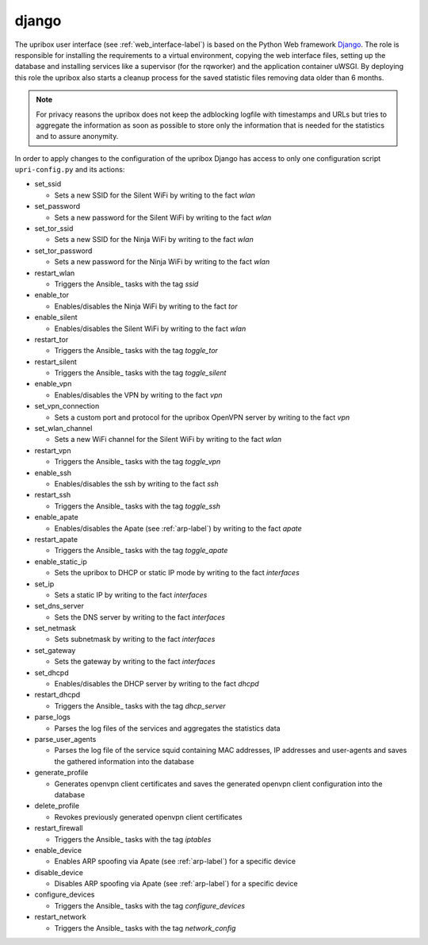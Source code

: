 .. _django-label:

django
------

The upribox user interface (see :ref:`web_interface-label`) is based on the Python Web framework Django_.
The role is responsible for installing the requirements to a virtual environment, copying the web interface files,
setting up the database and installing services like a supervisor (for the rqworker) and the application container uWSGI.
By deploying this role the upribox also starts a cleanup process for the saved statistic files removing data older than 6 months.

.. note::
    For privacy reasons the upribox does not keep the adblocking logfile with timestamps and URLs but tries to aggregate
    the information as soon as possible to store only the information that is needed for the statistics and to assure
    anonymity.

In order to apply changes to the configuration of the upribox Django has access to only one configuration script ``upri-config.py`` and its actions:

- set_ssid

  - Sets a new SSID for the Silent WiFi by writing to the fact *wlan*

- set_password

  - Sets a new password for the Silent WiFi by writing to the fact *wlan*

- set_tor_ssid

  - Sets a new SSID for the Ninja WiFi by writing to the fact *wlan*

- set_tor_password

  - Sets a new password for the Ninja WiFi by writing to the fact *wlan*

- restart_wlan

  - Triggers the Ansible_ tasks with the tag *ssid*

- enable_tor

  - Enables/disables the Ninja WiFi by writing to the fact *tor*

- enable_silent

  - Enables/disables the Silent WiFi by writing to the fact *wlan*

- restart_tor

  - Triggers the Ansible_ tasks with the tag *toggle_tor*

- restart_silent

  - Triggers the Ansible_ tasks with the tag *toggle_silent*

- enable_vpn

  - Enables/disables the VPN by writing to the fact *vpn*

- set_vpn_connection

  - Sets a custom port and protocol for the upribox OpenVPN server by writing to the fact *vpn*

- set_wlan_channel

  - Sets a new WiFi channel for the Silent WiFi by writing to the fact *wlan*

- restart_vpn

  - Triggers the Ansible_ tasks with the tag *toggle_vpn*

- enable_ssh

  - Enables/disables the ssh by writing to the fact *ssh*

- restart_ssh

  - Triggers the Ansible_ tasks with the tag *toggle_ssh*

- enable_apate

  - Enables/disables the Apate (see :ref:`arp-label`) by writing to the fact *apate*

- restart_apate

  - Triggers the Ansible_ tasks with the tag *toggle_apate*

- enable_static_ip

  - Sets the upribox to DHCP or static IP mode by writing to the fact *interfaces*

- set_ip

  - Sets a static IP by writing to the fact *interfaces*

- set_dns_server

  - Sets the DNS server by writing to the fact *interfaces*

- set_netmask

  - Sets subnetmask by writing to the fact *interfaces*

- set_gateway

  - Sets the gateway by writing to the fact *interfaces*

- set_dhcpd

  - Enables/disables the DHCP server by writing to the fact *dhcpd*

- restart_dhcpd

  - Triggers the Ansible_ tasks with the tag *dhcp_server*

- parse_logs

  - Parses the log files of the services  and aggregates the statistics data

- parse_user_agents

  - Parses the log file of the service squid containing MAC addresses, IP addresses and user-agents and saves the gathered information into the database

- generate_profile

  - Generates openvpn client certificates and saves the generated openvpn client configuration into the database

- delete_profile

  - Revokes previously generated openvpn client certificates

- restart_firewall

  - Triggers the Ansible_ tasks with the tag *iptables*

- enable_device

  - Enables ARP spoofing via Apate (see :ref:`arp-label`) for a specific device

- disable_device

  - Disables ARP spoofing via Apate (see :ref:`arp-label`) for a specific device

- configure_devices

  - Triggers the Ansible_ tasks with the tag *configure_devices*

- restart_network

  - Triggers the Ansible_ tasks with the tag *network_config*
